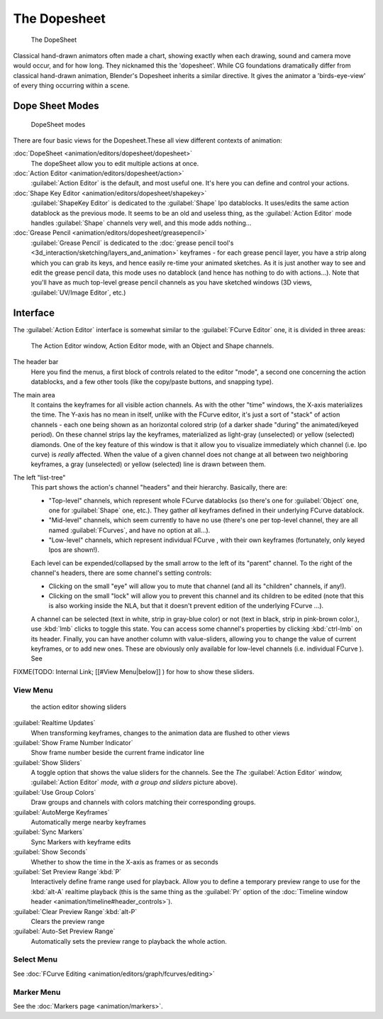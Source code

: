 
..    TODO/Review: {{review|partial=X}} .


The Dopesheet
=============

.. figure:: /images/Manual-dopesheet-overview.jpg
   :width: 400px
   :figwidth: 400px

   The DopeSheet


Classical hand-drawn animators often made a chart, showing exactly when each drawing,
sound and camera move would occur, and for how long. They nicknamed this the 'dopesheet'.
While CG foundations dramatically differ from classical hand-drawn animation,
Blender's Dopesheet inherits a similar directive.
It gives the animator a 'birds-eye-view' of every thing occurring within a scene.


Dope Sheet Modes
----------------

.. figure:: /images/Manual-dopesheet-modes.jpg

   DopeSheet modes


There are four basic views for the Dopesheet.These all view different contexts of animation:

:doc:`DopeSheet <animation/editors/dopesheet/dopesheet>`
   The dopeSheet allow you to edit multiple actions at once.
:doc:`Action Editor <animation/editors/dopesheet/action>`
   :guilabel:`Action Editor` is the default, and most useful one. It's here you can define and control your actions.
:doc:`Shape Key Editor <animation/editors/dopesheet/shapekey>`
   :guilabel:`ShapeKey Editor` is dedicated to the :guilabel:`Shape` Ipo datablocks. It uses/edits the same action datablock as the previous mode. It seems to be an old and useless thing, as the :guilabel:`Action Editor` mode handles :guilabel:`Shape` channels very well, and this mode adds nothing…
:doc:`Grease Pencil <animation/editors/dopesheet/greasepencil>`
   :guilabel:`Grease Pencil` is dedicated to the :doc:`grease pencil tool's <3d_interaction/sketching/layers_and_animation>` keyframes - for each grease pencil layer, you have a strip along which you can grab its keys, and hence easily re-time your animated sketches. As it is just another way to see and edit the grease pencil data, this mode uses no datablock (and hence has nothing to do with actions…). Note that you'll have as much top-level grease pencil channels as you have sketched windows (3D views, :guilabel:`UV/Image Editor`\ , etc.)


Interface
---------

The :guilabel:`Action Editor` interface is somewhat similar to the :guilabel:`FCurve Editor`
one, it is divided in three areas:


.. figure:: /images/Doc26-actionEditor.jpg
   :width: 600px
   :figwidth: 600px

   The Action Editor window, Action Editor mode, with an Object and Shape channels.


The header bar
   Here you find the menus, a first block of controls related to the editor "mode", a second one concerning the action datablocks, and a few other tools (like the copy/paste buttons, and snapping type).

The main area
   It contains the keyframes for all visible action channels.
   As with the other "time" windows, the X-axis materializes the time. The Y-axis has no mean in itself, unlike with the FCurve editor, it's just a sort of "stack" of action channels - each one being shown as an horizontal colored strip (of a darker shade "during" the animated/keyed period).
   On these channel strips lay the keyframes, materialized as light-gray (unselected) or yellow (selected) diamonds.
   One of the key feature of this window is that it allow you to visualize immediately which channel (i.e. Ipo curve) is *really* affected. When the value of a given channel does not change at all between two neighboring keyframes, a gray (unselected) or yellow (selected) line is drawn between them.

The left "list-tree"
   This part shows the action's channel "headers" and their hierarchy. Basically, there are:

   - "Top-level" channels, which represent whole FCurve datablocks (so there's one for :guilabel:`Object` one, one for :guilabel:`Shape` one, etc.). They gather *all* keyframes defined in their underlying FCurve datablock.
   - "Mid-level" channels, which seem currently to have no use (there's one per top-level channel, they are all named :guilabel:`FCurves`\ , and have no option at all…).
   - "Low-level" channels, which represent individual FCurve , with their own keyframes (fortunately, only keyed Ipos are shown!).

   Each level can be expended/collapsed by the small arrow to the left of its "parent" channel.
   To the right of the channel's headers, there are some channel's setting controls:

   - Clicking on the small "eye" will allow you to mute that channel (and all its "children" channels, if any!).
   - Clicking on the small "lock" will allow you to prevent this channel and its children to be edited (note that this is also working inside the NLA, but that it doesn't prevent edition of the underlying FCurve …).

   A channel can be selected (text in white, strip in gray-blue color) or not (text in black, strip in pink-brown color.), use :kbd:`lmb` clicks to toggle this state.
   You can access some channel's properties by clicking :kbd:`ctrl-lmb` on its header.
   Finally, you can have another column with value-sliders, allowing you to change the value of current keyframes, or to add new ones. These are obviously only available for low-level channels (i.e. individual FCurve ). See
FIXME(TODO: Internal Link;
[[#View Menu|below]]
) for how to show these sliders.


View Menu
~~~~~~~~~

.. figure:: /images/Doc26-actionEditor-sliders.jpg

   the action editor showing sliders


:guilabel:`Realtime Updates`
   When transforming keyframes, changes to the animation data are flushed to other views
:guilabel:`Show Frame Number Indicator`
   Show frame number beside the current frame indicator line
:guilabel:`Show Sliders`
   A toggle option that shows the value sliders for the channels. See the *The* :guilabel:`Action Editor` *window,* :guilabel:`Action Editor` *mode, with a group and sliders* picture above).
:guilabel:`Use Group Colors`
   Draw groups and channels with colors matching their corresponding groups.
:guilabel:`AutoMerge Keyframes`
   Automatically merge nearby keyframes
:guilabel:`Sync Markers`
   Sync Markers with keyframe edits
:guilabel:`Show Seconds`
   Whether to show the time in the X-axis as frames or as seconds

:guilabel:`Set Preview Range`\ :kbd:`P`
   Interactively define frame range used for playback. Allow you to define a temporary preview range to use for the :kbd:`alt-A` realtime playback (this is the same thing as the :guilabel:`Pr` option of the :doc:`Timeline window header <animation/timeline#header_controls>`\ ).
:guilabel:`Clear Preview Range`\ :kbd:`alt-P`
   Clears the preview range
:guilabel:`Auto-Set Preview Range`
   Automatically sets the preview range to playback the whole action.


Select Menu
~~~~~~~~~~~

See :doc:`FCurve Editing <animation/editors/graph/fcurves/editing>`


Marker Menu
~~~~~~~~~~~

See the :doc:`Markers page <animation/markers>`\ .